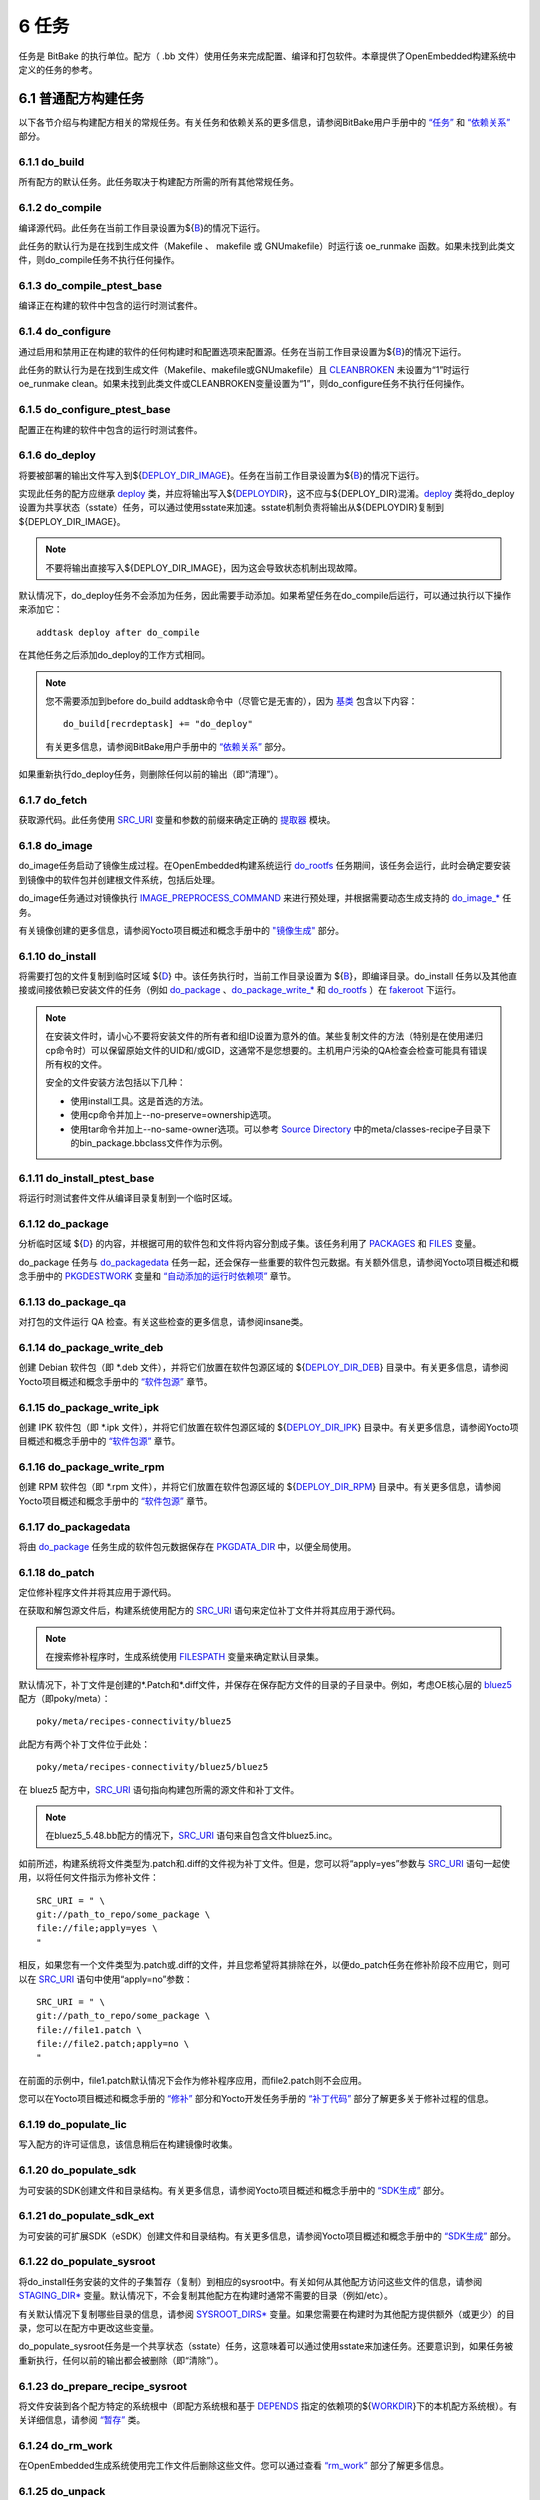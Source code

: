 .. _tasks:

=======
6 任务
=======

任务是 BitBake 的执行单位。配方（ .bb 文件）使用任务来完成配置、编译和打包软件。本章提供了OpenEmbedded构建系统中定义的任务的参考。

6.1 普通配方构建任务
==================

以下各节介绍与构建配方相关的常规任务。有关任务和依赖关系的更多信息，请参阅BitBake用户手册中的 `“任务” <https://docs.yoctoproject.org/bitbake/2.6/bitbake-user-manual/bitbake-user-manual-metadata.html#tasks>`_ 和 `“依赖关系” <https://docs.yoctoproject.org/bitbake/2.6/bitbake-user-manual/bitbake-user-manual-execution.html#dependencies>`_ 部分。

6.1.1 do_build
---------------

所有配方的默认任务。此任务取决于构建配方所需的所有其他常规任务。

6.1.2 do_compile
------------------

编译源代码。此任务在当前工作目录设置为${`B <https://docs.yoctoproject.org/ref-manual/variables.html#term-B>`_}的情况下运行。

此任务的默认行为是在找到生成文件（Makefile 、 makefile 或 GNUmakefile）时运行该 oe_runmake 函数。如果未找到此类文件，则do_compile任务不执行任何操作。

6.1.3 do_compile_ptest_base
----------------------------

编译正在构建的软件中包含的运行时测试套件。

6.1.4 do_configure
---------------------------

通过启用和禁用正在构建的软件的任何构建时和配置选项来配置源。任务在当前工作目录设置为${`B <https://docs.yoctoproject.org/ref-manual/variables.html#term-B>`_}的情况下运行。

此任务的默认行为是在找到生成文件（Makefile、makefile或GNUmakefile）且 `CLEANBROKEN <https://docs.yoctoproject.org/ref-manual/variables.html#term-CLEANBROKEN>`_ 未设置为“1”时运行oe_runmake clean。如果未找到此类文件或CLEANBROKEN变量设置为“1”，则do_configure任务不执行任何操作。

6.1.5 do_configure_ptest_base
------------------------------

配置正在构建的软件中包含的运行时测试套件。

6.1.6 do_deploy
-----------------

将要被部署的输出文件写入到${`DEPLOY_DIR_IMAGE <https://docs.yoctoproject.org/ref-manual/variables.html#term-DEPLOY_DIR_IMAGE>`_}。任务在当前工作目录设置为${`B <https://docs.yoctoproject.org/ref-manual/variables.html#term-B>`_}的情况下运行。

实现此任务的配方应继承 `deploy <https://docs.yoctoproject.org/ref-manual/classes.html#ref-classes-deploy>`_ 类，并应将输出写入${`DEPLOYDIR <https://docs.yoctoproject.org/ref-manual/variables.html#term-DEPLOYDIR>`_}，这不应与${DEPLOY_DIR}混淆。`deploy <https://docs.yoctoproject.org/ref-manual/classes.html#ref-classes-deploy>`_ 类将do_deploy设置为共享状态（sstate）任务，可以通过使用sstate来加速。sstate机制负责将输出从${DEPLOYDIR}复制到${DEPLOY_DIR_IMAGE}。

.. note::

    不要将输出直接写入${DEPLOY_DIR_IMAGE}，因为这会导致状态机制出现故障。

默认情况下，do_deploy任务不会添加为任务，因此需要手动添加。如果希望任务在do_compile后运行，可以通过执行以下操作来添加它：

::

    addtask deploy after do_compile

在其他任务之后添加do_deploy的工作方式相同。

.. note::

    您不需要添加到before do_build addtask命令中（尽管它是无害的），因为 `基类 <https://docs.yoctoproject.org/ref-manual/classes.html#ref-classes-base>`_ 包含以下内容：
    ::
       do_build[recrdeptask] += "do_deploy"

    有关更多信息，请参阅BitBake用户手册中的 `“依赖关系” <https://docs.yoctoproject.org/bitbake/2.6/bitbake-user-manual/bitbake-user-manual-execution.html#dependencies>`_ 部分。

如果重新执行do_deploy任务，则删除任何以前的输出（即“清理”）。

6.1.7 do_fetch
---------------

获取源代码。此任务使用 `SRC_URI <https://docs.yoctoproject.org/ref-manual/variables.html#term-SRC_URI>`_ 变量和参数的前缀来确定正确的 `提取器 <https://docs.yoctoproject.org/bitbake/2.6/bitbake-user-manual/bitbake-user-manual-fetching.html#fetchers>`_ 模块。

6.1.8 do_image
---------------

do_image任务启动了镜像生成过程。在OpenEmbedded构建系统运行 `do_rootfs <https://docs.yoctoproject.org/ref-manual/tasks.html#ref-tasks-rootfs>`_ 任务期间，该任务会运行，此时会确定要安装到镜像中的软件包并创建根文件系统，包括后处理。

do_image任务通过对镜像执行 `IMAGE_PREPROCESS_COMMAND <https://docs.yoctoproject.org/ref-manual/variables.html#term-IMAGE_PREPROCESS_COMMAND>`_ 来进行预处理，并根据需要动态生成支持的 `do_image_* <https://docs.yoctoproject.org/ref-manual/tasks.html#ref-tasks-image>`_ 任务。

有关镜像创建的更多信息，请参阅Yocto项目概述和概念手册中的 `"镜像生成" <https://docs.yoctoproject.org/overview-manual/concepts.html#image-generation>`_ 部分。

6.1.10 do_install
------------------

将需要打包的文件复制到临时区域 ${`D <https://docs.yoctoproject.org/ref-manual/variables.html#term-D>`_} 中。该任务执行时，当前工作目录设置为 ${`B <https://docs.yoctoproject.org/ref-manual/variables.html#term-B>`_}，即编译目录。do_install 任务以及其他直接或间接依赖已安装文件的任务（例如 `do_package <https://docs.yoctoproject.org/ref-manual/tasks.html#ref-tasks-package>`_ 、`do_package_write_* <https://docs.yoctoproject.org/ref-manual/tasks.html#ref-tasks-package-write-deb>`_ 和 `do_rootfs <https://docs.yoctoproject.org/ref-manual/tasks.html#ref-tasks-rootfs>`_ ）在 `fakeroot <https://docs.yoctoproject.org/overview-manual/concepts.html#fakeroot-and-pseudo>`_ 下运行。

.. Note::

    在安装文件时，请小心不要将安装文件的所有者和组ID设置为意外的值。某些复制文件的方法（特别是在使用递归cp命令时）可以保留原始文件的UID和/或GID，这通常不是您想要的。主机用户污染的QA检查会检查可能具有错误所有权的文件。

    安全的文件安装方法包括以下几种：

    * 使用install工具。这是首选的方法。

    * 使用cp命令并加上--no-preserve=ownership选项。

    * 使用tar命令并加上--no-same-owner选项。可以参考 `Source Directory <https://docs.yoctoproject.org/ref-manual/terms.html#term-Source-Directory>`_ 中的meta/classes-recipe子目录下的bin_package.bbclass文件作为示例。



6.1.11 do_install_ptest_base
-----------------------------

将运行时测试套件文件从编译目录复制到一个临时区域。

6.1.12 do_package
------------------

分析临时区域 ${`D <https://docs.yoctoproject.org/ref-manual/variables.html#term-D>`_} 的内容，并根据可用的软件包和文件将内容分割成子集。该任务利用了 `PACKAGES <https://docs.yoctoproject.org/ref-manual/variables.html#term-PACKAGES>`_ 和 `FILES <https://docs.yoctoproject.org/ref-manual/variables.html#term-FILES>`_ 变量。

do_package 任务与 `do_packagedata <https://docs.yoctoproject.org/ref-manual/tasks.html#ref-tasks-packagedata>`_ 任务一起，还会保存一些重要的软件包元数据。有关额外信息，请参阅Yocto项目概述和概念手册中的 `PKGDESTWORK <https://docs.yoctoproject.org/ref-manual/variables.html#term-PKGDESTWORK>`_ 变量和 `“自动添加的运行时依赖项” <https://docs.yoctoproject.org/overview-manual/concepts.html#automatically-added-runtime-dependencies>`_ 章节。

6.1.13 do_package_qa
---------------------

对打包的文件运行 QA 检查。有关这些检查的更多信息，请参阅insane类。

6.1.14 do_package_write_deb
----------------------------

创建 Debian 软件包（即 *.deb 文件），并将它们放置在软件包源区域的 ${`DEPLOY_DIR_DEB <https://docs.yoctoproject.org/ref-manual/variables.html#term-DEPLOY_DIR_DEB>`_} 目录中。有关更多信息，请参阅Yocto项目概述和概念手册中的 `“软件包源” <https://docs.yoctoproject.org/overview-manual/concepts.html#package-feeds>`_ 章节。

6.1.15 do_package_write_ipk
----------------------------

创建 IPK 软件包（即 *.ipk 文件），并将它们放置在软件包源区域的 ${`DEPLOY_DIR_IPK <https://docs.yoctoproject.org/ref-manual/variables.html#term-DEPLOY_DIR_IPK>`_} 目录中。有关更多信息，请参阅Yocto项目概述和概念手册中的 `“软件包源” <https://docs.yoctoproject.org/overview-manual/concepts.html#package-feeds>`_ 章节。

6.1.16 do_package_write_rpm
----------------------------

创建 RPM 软件包（即 *.rpm 文件），并将它们放置在软件包源区域的 ${`DEPLOY_DIR_RPM <https://docs.yoctoproject.org/ref-manual/variables.html#term-DEPLOY_DIR_RPM>`_} 目录中。有关更多信息，请参阅Yocto项目概述和概念手册中的 `“软件包源” <https://docs.yoctoproject.org/overview-manual/concepts.html#package-feeds>`_ 章节。

6.1.17 do_packagedata
----------------------

将由 `do_package <https://docs.yoctoproject.org/ref-manual/tasks.html#ref-tasks-package>`_ 任务生成的软件包元数据保存在 `PKGDATA_DIR <https://docs.yoctoproject.org/ref-manual/variables.html#term-PKGDATA_DIR>`_ 中，以便全局使用。

6.1.18 do_patch
----------------

定位修补程序文件并将其应用于源代码。

在获取和解包源文件后，构建系统使用配方的 `SRC_URI <https://docs.yoctoproject.org/ref-manual/variables.html#term-SRC_URI>`_ 语句来定位补丁文件并将其应用于源代码。

.. note::

    在搜索修补程序时，生成系统使用 `FILESPATH <https://docs.yoctoproject.org/ref-manual/variables.html#term-FILESPATH>`_ 变量来确定默认目录集。

默认情况下，补丁文件是创建的*.Patch和*.diff文件，并保存在保存配方文件的目录的子目录中。例如，考虑OE核心层的 `bluez5 <https://git.yoctoproject.org/poky/tree/meta/recipes-connectivity/bluez5>`_ 配方（即poky/meta）：

::

    poky/meta/recipes-connectivity/bluez5

此配方有两个补丁文件位于此处：

::

    poky/meta/recipes-connectivity/bluez5/bluez5

在 bluez5 配方中，`SRC_URI <https://docs.yoctoproject.org/ref-manual/variables.html#term-SRC_URI>`_ 语句指向构建包所需的源文件和补丁文件。

.. note::

     在bluez5_5.48.bb配方的情况下，`SRC_URI <https://docs.yoctoproject.org/ref-manual/variables.html#term-SRC_URI>`_ 语句来自包含文件bluez5.inc。

如前所述，构建系统将文件类型为.patch和.diff的文件视为补丁文件。但是，您可以将“apply=yes”参数与 `SRC_URI <https://docs.yoctoproject.org/ref-manual/variables.html#term-SRC_URI>`_ 语句一起使用，以将任何文件指示为修补文件：

::

    SRC_URI = " \
    git://path_to_repo/some_package \
    file://file;apply=yes \
    "

相反，如果您有一个文件类型为.patch或.diff的文件，并且您希望将其排除在外，以便do_patch任务在修补阶段不应用它，则可以在 `SRC_URI <https://docs.yoctoproject.org/ref-manual/variables.html#term-SRC_URI>`_ 语句中使用“apply=no”参数：

::

    SRC_URI = " \
    git://path_to_repo/some_package \
    file://file1.patch \
    file://file2.patch;apply=no \
    "

在前面的示例中，file1.patch默认情况下会作为修补程序应用，而file2.patch则不会应用。

您可以在Yocto项目概述和概念手册的 `“修补” <https://docs.yoctoproject.org/overview-manual/concepts.html#patching>`_ 部分和Yocto开发任务手册的 `“补丁代码” <https://docs.yoctoproject.org/dev-manual/new-recipe.html#patching-code>`_ 部分了解更多关于修补过程的信息。

6.1.19 do_populate_lic
-----------------------

写入配方的许可证信息，该信息稍后在构建镜像时收集。

6.1.20 do_populate_sdk
-----------------------

为可安装的SDK创建文件和目录结构。有关更多信息，请参阅Yocto项目概述和概念手册中的 `“SDK生成” <https://docs.yoctoproject.org/overview-manual/concepts.html#sdk-generation>`_ 部分。

6.1.21 do_populate_sdk_ext
---------------------------

为可安装的可扩展SDK（eSDK）创建文件和目录结构。有关更多信息，请参阅Yocto项目概述和概念手册中的 `“SDK生成” <https://docs.yoctoproject.org/overview-manual/concepts.html#sdk-generation>`_ 部分。

6.1.22 do_populate_sysroot
---------------------------

将do_install任务安装的文件的子集暂存（复制）到相应的sysroot中。有关如何从其他配方访问这些文件的信息，请参阅 `STAGING_DIR* <https://docs.yoctoproject.org/ref-manual/variables.html#term-STAGING_DIR_HOST>`_ 变量。默认情况下，不会复制其他配方在构建时通常不需要的目录（例如/etc）。

有关默认情况下复制哪些目录的信息，请参阅 `SYSROOT_DIRS* <https://docs.yoctoproject.org/ref-manual/variables.html#term-SYSROOT_DIRS>`_ 变量。如果您需要在构建时为其他配方提供额外（或更少）的目录，您可以在配方中更改这些变量。

do_populate_sysroot任务是一个共享状态（sstate）任务，这意味着可以通过使用sstate来加速任务。还要意识到，如果任务被重新执行，任何以前的输出都会被删除（即“清除”）。

6.1.23 do_prepare_recipe_sysroot
---------------------------------

将文件安装到各个配方特定的系统根中（即配方系统根和基于 `DEPENDS <https://docs.yoctoproject.org/ref-manual/variables.html#term-DEPENDS>`_ 指定的依赖项的${`WORKDIR <https://docs.yoctoproject.org/ref-manual/variables.html#term-WORKDIR>`_}下的本机配方系统根）。有关详细信息，请参阅 `“暂存” <https://docs.yoctoproject.org/ref-manual/classes.html#ref-classes-staging>`_ 类。

6.1.24 do_rm_work
------------------

在OpenEmbedded生成系统使用完工作文件后删除这些文件。您可以通过查看 `“rm_work” <https://docs.yoctoproject.org/ref-manual/classes.html#ref-classes-rm-work>`_ 部分了解更多信息。

6.1.25 do_unpack
-----------------

将源代码解压缩到${`WORKDIR <https://docs.yoctoproject.org/ref-manual/variables.html#term-WORKDIR>`_}指向的工作目录中。S变量也在解包的源文件最终驻留的位置中发挥作用。有关如何解包源文件的更多信息，请参阅Yocto项目概述和概念手册中的 `“源获取” <https://docs.yoctoproject.org/overview-manual/concepts.html#source-fetching>`_ 部分，也请参阅 `WORKDIR <https://docs.yoctoproject.org/ref-manual/variables.html#term-WORKDIR>`_ 和 `S <https://docs.yoctoproject.org/ref-manual/variables.html#term-S>`_ 变量描述。

6.2 手动调用的任务
=================

这些任务通常是手动触发的（例如，通过使用bitbake-c命令行选项）：

6.2.1 do_checkuri
------------------

验证 `SRC_URI <https://docs.yoctoproject.org/ref-manual/variables.html#term-SRC_URI>`_ 值。

6.2.2 do_clean
---------------

从do_unpack任务中删除目标的所有输出文件（即 do_unpack、do_configure、do_compile、do_install 和 do_package）。

您可以使用BitBake运行此任务，如下所示：

::

    $ bitbake -c clean recipe

运行此任务不会删除 `sstate <https://docs.yoctoproject.org/overview-manual/concepts.html#shared-state-cache>`_ 缓存文件。因此，如果未进行任何更改，并且在清理后重建配方，则输出文件只需从sstate缓存中恢复即可。如果要删除配方的sstate缓存文件，则需要改用do_cleansstate任务（即bitbake -c cleansstate配方）。

6.2.3 do_cleanall
------------------

删除目标的所有输出文件、共享状态 （ `sstate <https://docs.yoctoproject.org/overview-manual/concepts.html#shared-state-cache>`_ ） 缓存和下载的源文件（即 `DL_DIR <https://docs.yoctoproject.org/ref-manual/variables.html#term-DL_DIR>`_ 的内容）。从本质上讲，do_cleanall任务与do_cleansstate任务相同，只是增加了对下载源文件的删除。

您可以使用BitBake运行此任务，如下所示：

::

    $ bitbake -c cleanall recipe

在正常情况下，切勿使用do_cleanall任务。如果要重新开始do_fetch任务，请改用：

::

    $ bitbake -f -c fetch recipe

.. note::

    首选bitbake -f -c fetch的原因是do_cleanall任务在某些情况下会中断，例如：
    ::
        $ bitbake -c fetch    recipe
        $ bitbake -c cleanall recipe-native
        $ bitbake -c unpack   recipe
    因为在第一步之后，针对recipe的do_fetch任务会有一个stamp文件，而在第二步时它不会被移除，因为第二步使用了不同的工作目录。所以第三步中的解压任务将尝试提取已下载的压缩包，但由于它在第二步中被删除了，因此会失败。

    请注意，当设置了共享下载目录（ `DL_DIR <https://docs.yoctoproject.org/ref-manual/variables.html#term-DL_DIR>`_ ）时，这也适用于并发进程中的BitBake。

6.2.4 do_cleansstate
---------------------

移除目标的所有输出文件和共享状态（ `sstate <https://docs.yoctoproject.org/overview-manual/concepts.html#shared-state-cache>`_ ）缓存。本质上，do_cleansstate任务与do_clean任务相同，但额外包含了对共享状态（ `sstate <https://docs.yoctoproject.org/overview-manual/concepts.html#shared-state-cache>`_ ）缓存的移除。

您可以使用BitBake运行此任务，如下所示：

::

    $ bitbake -c cleansstate recipe

当你运行do_cleansstate任务时，OpenEmbedded构建系统将不再使用任何sstate。因此，从头开始构建recipe是有保障的。

.. note::

    使用共享的 `SSTATE_DIR <https://docs.yoctoproject.org/ref-manual/variables.html#term-SSTATE_DIR>`_ 运行do_cleansstate并不推荐，因为这可能会在构建另一个BitBake实例时触发错误。这是因为构建会提前检查sstate，但稍后才会下载文件，如果在这段时间内被删除，将会导致错误而不是完全失败，因为它会重新构建它。

    强制进行新构建的可靠且首选的方法是使用bitbake -f。

.. note::

    do_cleansstate任务无法从远程sstate镜像中移除sstate。如果你需要使用远程镜像从头构建目标，请按照以下方式使用“-f”选项：
    ::
        $ bitbake -f -c do_cleansstate target

6.2.5 do_pydevshell
--------------------

启动一个shell，在该shell中，交互式Python解释器允许你与BitBake构建环境进行交互。在此shell内，你可以直接从数据存储中检查和设置位，并像在BitBake环境中一样执行函数。有关使用pydevshell的更多信息，请参阅Yocto项目开发任务手册中的 `“使用Python开发Shell” <https://docs.yoctoproject.org/dev-manual/python-development-shell.html#using-a-python-development-shell>`_ 部分。

6.2.6 do_devshell
------------------

启动一个环境设置用于开发、调试或两者兼有的shell。有关使用devshell的更多信息，请参阅Yocto项目开发任务手册中的 `“使用开发Shell” <https://docs.yoctoproject.org/dev-manual/development-shell.html#using-a-development-shell>`_ 部分。

6.2.7 do_listtasks
-------------------

列出目标的所有已定义任务。

6.2.8 do_package_index
-----------------------

创建或更新 `Package Feeds <https://docs.yoctoproject.org/overview-manual/concepts.html#package-feeds>`_ 区域中的索引。

.. note::

    这个任务不会像本节中的其他任务那样使用bitbake -c命令行选项触发。因为这个任务是专门针对package-index配方的，所以你需要使用bitbake package-index来运行它。

6.3 镜像相关任务
===============

以下任务适用于镜像配方。

6.3.1 do_bootimg
-----------------

创建可启动的实时镜像。有关现场镜像类型的额外信息，请参阅 `IMAGE_FSTYPES <https://docs.yoctoproject.org/ref-manual/variables.html#term-IMAGE_FSTYPES>`_ 变量。

6.3.2 do_bundle_initramfs
--------------------------

将 `Initramfs <https://docs.yoctoproject.org/ref-manual/terms.html#term-Initramfs>`_ 镜像和内核组合在一起以形成单个镜像。

6.3.3 do_rootfs
----------------

为镜像创建根文件系统（文件和目录结构）。有关如何创建根文件系统的更多信息，请参阅Yocto项目概述和概念手册中的 `“镜像生成” <https://docs.yoctoproject.org/overview-manual/concepts.html#image-generation>`_ 部分。

6.3.4 do_testimage
-------------------

启动镜像并在镜像中执行运行时测试。有关自动测试镜像的信息，请参阅Yocto项目开发任务手册中的 `“执行自动运行时测试” <https://docs.yoctoproject.org/dev-manual/runtime-testing.html#performing-automated-runtime-testing>`_ 部分。

6.3.5 do_testimage_auto
------------------------

启动镜像，并在生成镜像后立即在镜像中执行运行时测试。当您将 `TESTIMAGE_AUTO <https://docs.yoctoproject.org/ref-manual/variables.html#term-TESTIMAGE_AUTO>`_ 设置为等于“1”时，将启用此任务。

有关自动测试镜像的信息，请参阅《Yocto 项目开发任务手册》中的 `“执行自动运行时测试” <https://docs.yoctoproject.org/dev-manual/runtime-testing.html#performing-automated-runtime-testing>`_ 部分。

6.4 内核相关任务
===============

以下任务适用于内核配方。其中一些任务（例如 `do_menuconfig <https://docs.yoctoproject.org/ref-manual/tasks.html#ref-tasks-menuconfig>`_ 任务）也适用于使用Linux内核样式配置的配方，例如BusyBox配方。

6.4.1 do_compile_kernelmodules
-------------------------------

运行生成内核模块的步骤（如果需要）。构建内核包括两个步骤：1）构建内核（vmlinux），2）构建模块（即make modules）。

6.4.2 do_diffconfig
--------------------

当用户调用时，此任务会创建一个文件，其中包含由 `do_kernel_configme <https://docs.yoctoproject.org/ref-manual/tasks.html#ref-tasks-kernel-configme>`_ 任务生成的原始配置与用户使用其他方法（即使用 （ `do_kernel_menuconfig <https://docs.yoctoproject.org/ref-manual/tasks.html#ref-tasks-kernel-menuconfig>`_ ）所做的更改之间的差异。创建差异文件后，它可用于创建仅包含差异的配置片段。您可以从命令行调用此任务，如下所示：

::

    $ bitbake linux-yocto -c diffconfig

有关更多信息，请参阅Yocto项目Linux内核开发手册中的 `“创建配置片段” <https://docs.yoctoproject.org/kernel-dev/common.html#creating-configuration-fragments>`_ 部分。

6.4.3 do_kernel_checkout
-------------------------

将新解压的内核源代码转换为OpenEmbedded构建系统可以处理的形式。由于可以通过几种不同的方式来获取内核源代码，do_kernel_checkout任务确保后续任务获得的是内核的干净工作树副本，并且已经检出了正确的分支。

6.4.4 do_kernel_configcheck
----------------------------

验证do_kernel_menuconfig任务生成的配置。当请求的配置未显示在最终 .config 文件中时，或者当您覆盖硬件配置片段中的策略配置时，do_kernel_configcheck任务将生成警告。您可以使用以下命令显式运行此任务并查看输出：

::

    $ bitbake linux-yocto -c kernel_configcheck -f

有关详细信息，请参阅Yocto项目Linux内核开发手册中的 `“验证配置” <https://docs.yoctoproject.org/kernel-dev/common.html#validating-configuration>`_ 部分。

6.4.5 do_kernel_configme
-------------------------

在内核通过do_patch任务打补丁之后，do_kernel_configme任务将组装并合并所有内核配置片段成为一个合并后的配置，然后可以传递给适当的内核配置阶段。这也是应用用户指定的defconfigs（如果存在）的时候，以及应用如--allnoconfig这样的配置模式的时候。

6.4.6 do_kernel_menuconfig
---------------------------

由用户调用以操作用于构建linux-yocto配方.config的文件。此任务将启动Linux内核配置工具，然后您可以使用该工具修改内核配置。

.. Note::

    您还可以从命令行调用此工具，如下所示：
    ::
        $ bitbake linux-yocto -c menuconfig

有关此配置工具的更多信息，请参阅Yocto Project Linux内核开发手册中的 `“使用menuconfig” <https://docs.yoctoproject.org/kernel-dev/common.html#using-menuconfig>`_ 部分。

6.4.7 do_kernel_metadata
-------------------------

收集给定内核构建所需的所有特性，无论这些特性是来自SRC_URI还是来自Git仓库。收集之后，do_kernel_metadata任务会处理这些特性，生成一系列的配置片段和补丁，然后可以由后续的任务如do_patch和do_kernel_configme应用。

6.4.8 do_menuconfig
--------------------

为内核运行make menuconfig。有关menuconfig的信息，请参阅Yocto项目Linux内核开发手册中的 `“使用menuconfig” <https://docs.yoctoproject.org/kernel-dev/common.html#using-menuconfig>`_ 部分。

6.4.9 do_savedefconfig
-----------------------

当用户调用时，创建一个可以替代默认defconfig的defconfig文件。保存的defconfig包含默认defconfig和用户使用其他方法（即do_kernel_menuconfig任务）所做的更改之间的差异。您可以使用以下命令调用此任务：

::

    $ bitbake linux-yocto -c savedefconfig

6.4.10 do_shared_workdir
-------------------------

在内核编译完成但内核模块尚未编译之前，此任务将复制构建模块所需的文件以及从内核生成的文件到共享工作目录中。成功复制这些文件后，`do_compile_kernelmodules <https://docs.yoctoproject.org/ref-manual/tasks.html#ref-tasks-compile-kernelmodules>`_ 任务可以在构建的下一步成功构建内核模块。

6.4.11 do_sizecheck
--------------------

在内核构建完成后，此任务会检查去除符号的内核镜像的大小是否超过了 `KERNEL_IMAGE_MAXSIZE <https://docs.yoctoproject.org/ref-manual/variables.html#term-KERNEL_IMAGE_MAXSIZE>`_ 。如果设置了该变量，并且去除符号的内核大小超过该值，内核构建会产生相应的警告。

6.4.12 do_strip
-----------------

如果定义了KERNEL_IMAGE_STRIP_EXTRA_SECTIONS变量，则此任务将从vmlinux中删除该变量中指定的部分。这种剥离通常用于从大小敏感的配置中删除非必要的部分，例如.comment部分。

6.4.13 do_validate_branches
----------------------------

在内核解压缩但未打补丁之前，此任务确保由SRCREV变量指定的机器和元数据分支实际上存在于指定的分支上。否则，如果未使用 `AUTOREV <https://docs.yoctoproject.org/ref-manual/variables.html#term-AUTOREV>`_ ，则do_validate_branches任务将在构建期间失败。
